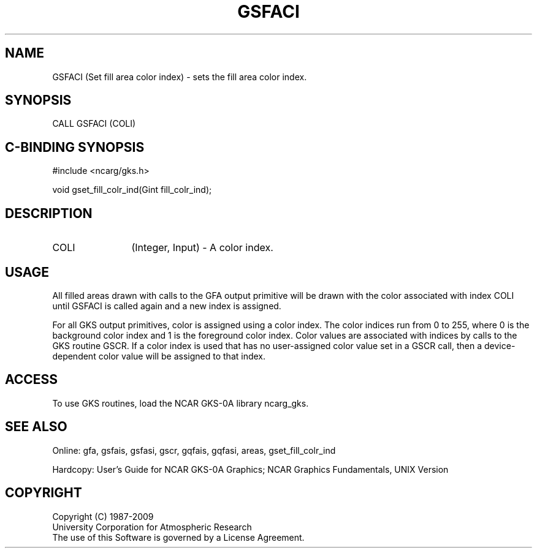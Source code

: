 .\"
.\"	$Id: gsfaci.m,v 1.16 2008-12-23 00:03:03 haley Exp $
.\"
.TH GSFACI 3NCARG "March 1993" UNIX "NCAR GRAPHICS"
.SH NAME
GSFACI (Set fill area color index) - sets the fill area color index.
.SH SYNOPSIS
CALL GSFACI (COLI)
.SH C-BINDING SYNOPSIS
#include <ncarg/gks.h>
.sp
void gset_fill_colr_ind(Gint fill_colr_ind);
.SH DESCRIPTION
.IP COLI 12
(Integer, Input) - A color index.
.SH USAGE
All filled areas drawn with calls to the GFA output primitive
will be drawn with the color associated with index COLI
until GSFACI is called again and a new index is assigned.
.sp
For all GKS output primitives, color is assigned using a color
index. The color indices run from 0 to 255, where 0 is the background
color index and 1 is the foreground color index.  Color values
are associated with indices by calls to the GKS routine GSCR.
If a color index is used that has no user-assigned color value
set in a GSCR call, then a device-dependent color value will
be assigned to that index.
.SH ACCESS
To use GKS routines, load the NCAR GKS-0A library 
ncarg_gks.
.SH SEE ALSO
Online: 
gfa, gsfais, gsfasi, gscr, gqfais, gqfasi, 
areas, gset_fill_colr_ind
.sp
Hardcopy: 
User's Guide for NCAR GKS-0A Graphics;
NCAR Graphics Fundamentals, UNIX Version
.SH COPYRIGHT
Copyright (C) 1987-2009
.br
University Corporation for Atmospheric Research
.br
The use of this Software is governed by a License Agreement.
